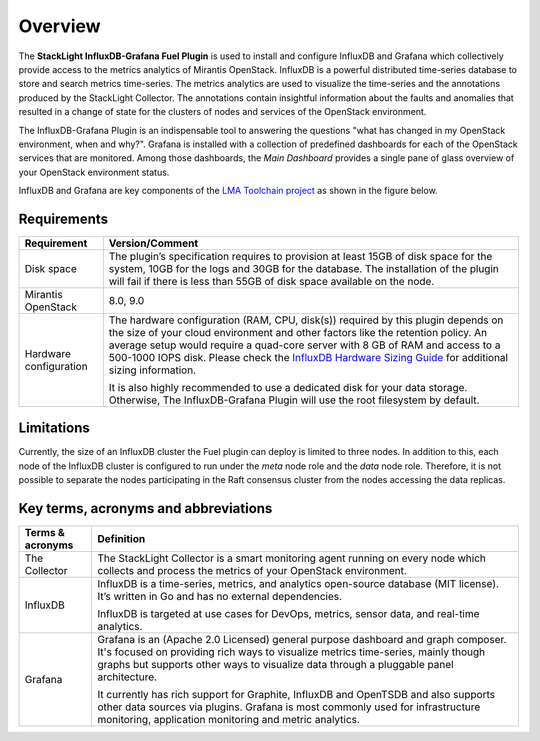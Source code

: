 .. _user_overview:

Overview
========

The **StackLight InfluxDB-Grafana Fuel Plugin** is used to install and configure
InfluxDB and Grafana which collectively provide access to the
metrics analytics of Mirantis OpenStack.
InfluxDB is a powerful distributed time-series database
to store and search metrics time-series. The metrics analytics are used to
visualize the time-series and the annotations produced by the StackLight Collector.
The annotations contain insightful information about the faults and anomalies
that resulted in a change of state for the clusters of nodes and services
of the OpenStack environment.

The InfluxDB-Grafana Plugin is an indispensable tool to answering
the questions "what has changed in my OpenStack environment, when and why?".
Grafana is installed with a collection of predefined dashboards for each
of the OpenStack services that are monitored.
Among those dashboards, the *Main Dashboard* provides a single pane of glass
overview of your OpenStack environment status.

InfluxDB and Grafana are key components
of the `LMA Toolchain project <https://launchpad.net/lma-toolchain>`_
as shown in the figure below.

.. image:: ../images/toolchain_map.png
   :align: center

.. _plugin_requirements:

Requirements
------------

+------------------------+--------------------------------------------------------------------------------------------+
| **Requirement**        | **Version/Comment**                                                                        |
+========================+============================================================================================+
| Disk space             | The plugin’s specification requires to provision at least 15GB of disk space for the       |
|                        | system, 10GB for the logs and 30GB for the database. The installation of the               |
|                        | plugin will fail if there is less than 55GB of disk space available on the node.           |
+------------------------+--------------------------------------------------------------------------------------------+
| Mirantis OpenStack     | 8.0, 9.0                                                                                   |
+------------------------+--------------------------------------------------------------------------------------------+
| Hardware configuration | The hardware configuration (RAM, CPU, disk(s)) required by this plugin depends on the size |
|                        | of your cloud environment and other factors like the retention policy. An average          |
|                        | setup would require a quad-core server with 8 GB of RAM and access to a 500-1000 IOPS disk.|
|                        | Please check the `InfluxDB Hardware Sizing Guide                                           |
|                        | <https://docs.influxdata.com/influxdb/v0.10/guides/hardware_sizing/>`_ for additional      |
|                        | sizing information.                                                                        |
|                        |                                                                                            |
|                        | It is also highly recommended to use a dedicated disk for your data storage. Otherwise,    |
|                        | The InfluxDB-Grafana Plugin will use the root filesystem by default.                       |
+------------------------+--------------------------------------------------------------------------------------------+

Limitations
-----------

Currently, the size of an InfluxDB cluster the Fuel plugin can deploy is limited to three nodes. In addition to this,
each node of the InfluxDB cluster is configured to run under the *meta* node role and the *data* node role. Therefore,
it is not possible to separate the nodes participating in the Raft consensus cluster from
the nodes accessing the data replicas.

Key terms, acronyms and abbreviations
-------------------------------------

+----------------------+--------------------------------------------------------------------------------------------+
| **Terms & acronyms** | **Definition**                                                                             |
+======================+============================================================================================+
| The Collector        | The StackLight Collector is a smart monitoring agent running on every node which collects  |
|                      | and process the metrics of your OpenStack environment.                                     |
+----------------------+--------------------------------------------------------------------------------------------+
| InfluxDB             | InfluxDB is a time-series, metrics, and analytics open-source database (MIT license).      |
|                      | It’s written in Go and has no external dependencies.                                       |
|                      |                                                                                            |
|                      | InfluxDB is targeted at use cases for DevOps, metrics, sensor data, and real-time          |
|                      | analytics.                                                                                 |
+----------------------+--------------------------------------------------------------------------------------------+
| Grafana              | Grafana is an (Apache 2.0 Licensed) general purpose dashboard and graph composer.          |
|                      | It's focused on providing rich ways to visualize metrics time-series, mainly though graphs |
|                      | but supports other ways to visualize data through a pluggable panel architecture.          |
|                      |                                                                                            |
|                      | It currently has rich support for Graphite, InfluxDB and OpenTSDB and also supports other  |
|                      | data sources via plugins. Grafana is most commonly used for infrastructure monitoring,     |
|                      | application monitoring and metric analytics.                                               |
+----------------------+--------------------------------------------------------------------------------------------+
